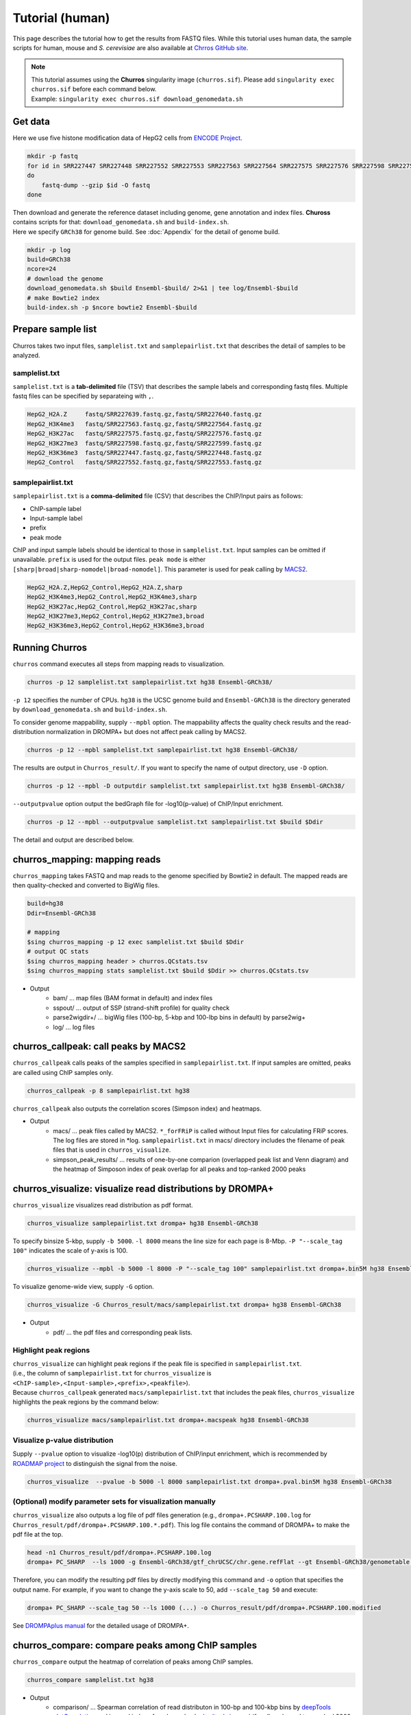 Tutorial (human)
=====================

This page describes the tutorial how to get the results from FASTQ files.
While this tutorial uses human data, the sample scripts for human, mouse and `S. cerevisiae` are also available at `Chrros GitHub site <https://github.com/rnakato/Churros/tree/main/tutorial>`_.

.. note::

   | This tutorial assumes using the **Churros** singularity image (``churros.sif``). Please add ``singularity exec churros.sif`` before each command below.
   | Example: ``singularity exec churros.sif download_genomedata.sh``


Get data
------------------------

Here we use five histone modification data of HepG2 cells from `ENCODE Project <https://www.ncbi.nlm.nih.gov/geo/query/acc.cgi?acc=GSE29611>`_.

.. code-block:: bash

    mkdir -p fastq
    for id in SRR227447 SRR227448 SRR227552 SRR227553 SRR227563 SRR227564 SRR227575 SRR227576 SRR227598 SRR227599 SRR227639 SRR227640
    do
        fastq-dump --gzip $id -O fastq
    done

| Then download and generate the reference dataset including genome, gene annotation and index files. **Chuross** contains scripts for that: ``download_genomedata.sh`` and ``build-index.sh``.
| Here we specify ``GRCh38`` for genome build. See :doc:`Appendix` for the detail of genome build.

.. code-block:: bash

    mkdir -p log
    build=GRCh38
    ncore=24
    # download the genome
    download_genomedata.sh $build Ensembl-$build/ 2>&1 | tee log/Ensembl-$build
    # make Bowtie2 index
    build-index.sh -p $ncore bowtie2 Ensembl-$build


Prepare sample list
-------------------------------------

Churros takes two input files, ``samplelist.txt`` and ``samplepairlist.txt`` that describes the detail of samples to be analyzed.

samplelist.txt
++++++++++++++++++++++++++

``samplelist.txt`` is a **tab-delimited** file (TSV) that describes the sample labels and corresponding fastq files.
Multiple fastq files can be specified by separateing with ``,``.

.. code-block:: bash

    HepG2_H2A.Z     fastq/SRR227639.fastq.gz,fastq/SRR227640.fastq.gz
    HepG2_H3K4me3   fastq/SRR227563.fastq.gz,fastq/SRR227564.fastq.gz
    HepG2_H3K27ac   fastq/SRR227575.fastq.gz,fastq/SRR227576.fastq.gz
    HepG2_H3K27me3  fastq/SRR227598.fastq.gz,fastq/SRR227599.fastq.gz
    HepG2_H3K36me3  fastq/SRR227447.fastq.gz,fastq/SRR227448.fastq.gz
    HepG2_Control   fastq/SRR227552.fastq.gz,fastq/SRR227553.fastq.gz


samplepairlist.txt
++++++++++++++++++++++++++

``samplepairlist.txt`` is a **comma-delimited** file (CSV) that describes the ChIP/Input pairs as follows:

- ChIP-sample label
- Input-sample label
- prefix
- peak mode

ChIP and input sample labels should be identical to those in ``samplelist.txt``.
Input samples can be omitted if unavailable.
``prefix`` is used for the output files.
``peak mode`` is either ``[sharp|broad|sharp-nomodel|broad-nomodel]``. This parameter is used for peak calling by `MACS2 <https://github.com/macs3-project/MACS>`_.

.. code-block:: bash

    HepG2_H2A.Z,HepG2_Control,HepG2_H2A.Z,sharp
    HepG2_H3K4me3,HepG2_Control,HepG2_H3K4me3,sharp
    HepG2_H3K27ac,HepG2_Control,HepG2_H3K27ac,sharp
    HepG2_H3K27me3,HepG2_Control,HepG2_H3K27me3,broad
    HepG2_H3K36me3,HepG2_Control,HepG2_H3K36me3,broad


Running Churros
------------------------------------------------

``churros`` command executes all steps from mapping reads to visualization.

.. code-block:: bash

    churros -p 12 samplelist.txt samplepairlist.txt hg38 Ensembl-GRCh38/

``-p 12`` specifies the number of CPUs. ``hg38`` is the UCSC genome build and ``Ensembl-GRCh38`` is the directory generated by ``download_genomedata.sh`` and ``build-index.sh``.

To consider genome mappability, supply ``--mpbl`` option. The mappability affects the quality check results and the read-distribution normalization in DROMPA+ but does not affect peak calling by MACS2.

.. code-block:: bash

    churros -p 12 --mpbl samplelist.txt samplepairlist.txt hg38 Ensembl-GRCh38/


The results are output in ``Churros_result/``. If you want to specify the name of output directory, use ``-D`` option.

.. code-block:: bash

    churros -p 12 --mpbl -D outputdir samplelist.txt samplepairlist.txt hg38 Ensembl-GRCh38/

``--outputpvalue`` option output the bedGraph file for -log10(p-value) of ChIP/Input enrichment.

.. code-block:: bash

    churros -p 12 --mpbl --outputpvalue samplelist.txt samplepairlist.txt $build $Ddir


The detail and output are described below.

churros_mapping: mapping reads
--------------------------------------------------

``churros_mapping`` takes FASTQ and map reads to the genome specified by Bowtie2 in default.
The mapped reads are then quality-checked and converted to BigWig files.

.. code-block:: bash

    build=hg38
    Ddir=Ensembl-GRCh38

    # mapping
    $sing churros_mapping -p 12 exec samplelist.txt $build $Ddir
    # output QC stats
    $sing churros_mapping header > churros.QCstats.tsv
    $sing churros_mapping stats samplelist.txt $build $Ddir >> churros.QCstats.tsv

- Output
    - bam/    ... map files (BAM format in default) and index files
    - sspout/ ... output of SSP (strand-shift profile) for quality check
    - parse2wigdir+/ ... bigWig files (100-bp, 5-kbp and 100-lbp bins in default) by parse2wig+
    - log/ ... log files

churros_callpeak: call peaks by MACS2
--------------------------------------------------

``churros_callpeak`` calls peaks of the samples specified in ``samplepairlist.txt``.
If input samples are omitted, peaks are called using ChIP samples only.

.. code-block:: bash

    churros_callpeak -p 8 samplepairlist.txt hg38

``churros_callpeak`` also outputs the correlation scores (Simpson index) and heatmaps.

- Output
    - macs/ ... peak files called by MACS2. ``*_forFRiP`` is called without Input files for calculating FRiP scores. The log files are stored in *log. ``samplepairlist.txt`` in macs/ directory includes the filename of peak files that is used in ``churros_visualize``.
    - simpson_peak_results/ ... results of one-by-one comparion (overlapped peak list and Venn diagram) and the heatmap of Simposon index of peak overlap for all peaks and top-ranked 2000 peaks

churros_visualize: visualize read distributions by DROMPA+
--------------------------------------------------------------------

``churros_visualize`` visualizes read distribution as pdf format.

.. code-block:: bash

    churros_visualize samplepairlist.txt drompa+ hg38 Ensembl-GRCh38

To specify binsize 5-kbp, supply ``-b 5000``. ``-l 8000`` means the line size for each page is 8-Mbp. ``-P "--scale_tag 100"`` indicates the scale of y-axis is 100.

.. code-block:: bash

    churros_visualize --mpbl -b 5000 -l 8000 -P "--scale_tag 100" samplepairlist.txt drompa+.bin5M hg38 Ensembl-GRCh38

To visualize genome-wide view, supply ``-G`` option.

.. code-block:: bash

    churros_visualize -G Churros_result/macs/samplepairlist.txt drompa+ hg38 Ensembl-GRCh38

- Output
    - pdf/ ... the pdf files and corresponding peak lists.

Highlight peak regions
+++++++++++++++++++++++++++++++++

| ``churros_visualize`` can highlight peak regions if the peak file is specified in ``samplepairlist.txt``.
| (i.e., the column of ``samplepairlist.txt`` for ``churros_visualize`` is ``<ChIP-sample>,<Input-sample>,<prefix>,<peakfile>``).
| Because ``churros_callpeak`` generated ``macs/samplepairlist.txt`` that includes the peak files, ``churros_visualize`` highlights the peak regions by the command below:

.. code-block:: bash

    churros_visualize macs/samplepairlist.txt drompa+.macspeak hg38 Ensembl-GRCh38

Visualize p-value distribution
+++++++++++++++++++++++++++++++++++++++

Supply ``--pvalue`` option to visualize -log10(p) distribution of ChIP/input enrichment, which is recommended by `ROADMAP project <https://www.nature.com/articles/nature14248>`_ to distinguish the signal from the noise.

.. code-block:: bash

    churros_visualize  --pvalue -b 5000 -l 8000 samplepairlist.txt drompa+.pval.bin5M hg38 Ensembl-GRCh38


(Optional) modify parameter sets for visualization manually
++++++++++++++++++++++++++++++++++++++++++++++++++++++++++++++++++++++++++++++

``churros_visualize`` also outputs a log file of pdf files generation
(e.g., ``drompa+.PCSHARP.100.log`` for ``Churros_result/pdf/drompa+.PCSHARP.100.*.pdf``).
This log file contains the command of DROMPA+ to make the pdf file at the top.

.. code-block:: bash

    head -n1 Churros_result/pdf/drompa+.PCSHARP.100.log
    drompa+ PC_SHARP  --ls 1000 -g Ensembl-GRCh38/gtf_chrUCSC/chr.gene.refFlat --gt Ensembl-GRCh38/genometable.txt --callpeak --showchr   -i Churros_result/parse2wigdir+/HepG2_H2A.Z-bowtie2-hg38-raw-mpbl-GR.100.bw,Churros_result/parse2wigdir+/HepG2_Control-bowtie2-hg38-raw-mpbl-GR.100.bw,HepG2_H2A.Z, -i Churros_result/parse2wigdir+/HepG2_H3K4me3-bowtie2-hg38-raw-mpbl-GR.100.bw,Churros_result/parse2wigdir+/HepG2_Control-bowtie2-hg38-raw-mpbl-GR.100.bw,HepG2_H3K4me3, -i Churros_result/parse2wigdir+/HepG2_H3K27ac-bowtie2-hg38-raw-mpbl-GR.100.bw,Churros_result/parse2wigdir+/HepG2_Control-bowtie2-hg38-raw-mpbl-GR.100.bw,HepG2_H3K27ac, -i Churros_result/parse2wigdir+/HepG2_H3K27me3-bowtie2-hg38-raw-mpbl-GR.100.bw,Churros_result/parse2wigdir+/HepG2_Control-bowtie2-hg38-raw-mpbl-GR.100.bw,HepG2_H3K27me3, -i Churros_result/parse2wigdir+/HepG2_H3K36me3-bowtie2-hg38-raw-mpbl-GR.100.bw,Churros_result/parse2wigdir+/HepG2_Control-bowtie2-hg38-raw-mpbl-GR.100.bw,HepG2_H3K36me3, -o Churros_result/pdf/drompa+.PCSHARP.100 | tee -a Churros_result/pdf/drompa+.PCSHARP.100.log

Therefore, you can modify the resulting pdf files by directly modifying this command and ``-o`` option that specifies the output name.
For example, if you want to change the y-axis scale to 50, add ``--scale_tag 50`` and execute:

.. code-block:: bash

    drompa+ PC_SHARP --scale_tag 50 --ls 1000 (...) -o Churros_result/pdf/drompa+.PCSHARP.100.modified

See `DROMPAplus manual <https://drompaplus.readthedocs.io/en/latest/index.html>`_ for the detailed usage of DROMPA+.


churros_compare: compare peaks among ChIP samples
--------------------------------------------------------------------

``churros_compare`` output the heatmap of correlation of peaks among ChIP samples.

.. code-block:: bash

    churros_compare samplelist.txt hg38

- Output
    - comparison/ ... Spearman correlation of read distributon in 100-bp and 100-kbp bins by `deepTools plotCorrelation <https://deeptools.readthedocs.io/en/develop/content/tools/plotCorrelation.html>`_ and jaccard index of peak overlap by `bedtools jaccard <https://bedtools.readthedocs.io/en/latest/content/tools/jaccard.html>`_ (for all peaks and top-ranked 2000 peaks)

.. note::

   Unlike the peak comparison implemented in ``churros_callpeak``, ``churros_compare`` evaluates the similarity of whole genome including non-peak regions. Therefore the results may reflect the genome-wide features (e.g., GC bias and copy number variations) rather than peak overlap.


churros_genPvalwig: generate P-value distribution as bedGraph
--------------------------------------------------------------------

``churros_genPvalwig`` generates -log10(P-value) distribution in bedGraph format. The P-value of upregulation and downregulation are output separately.

.. code-block:: bash

    Ddir=Ensembl-GRCh38
    gt=$Ddir/genometable.txt
    churros_genPvalwig samplepairlist.txt drompa+.pval hg38 $gt

    # consider mappability
    churros_genPvalwig -m samplepairlist.txt drompa+.pval hg38 $gt

- Output
    - drompa+.pval/ ... bedgraph files of p-values
